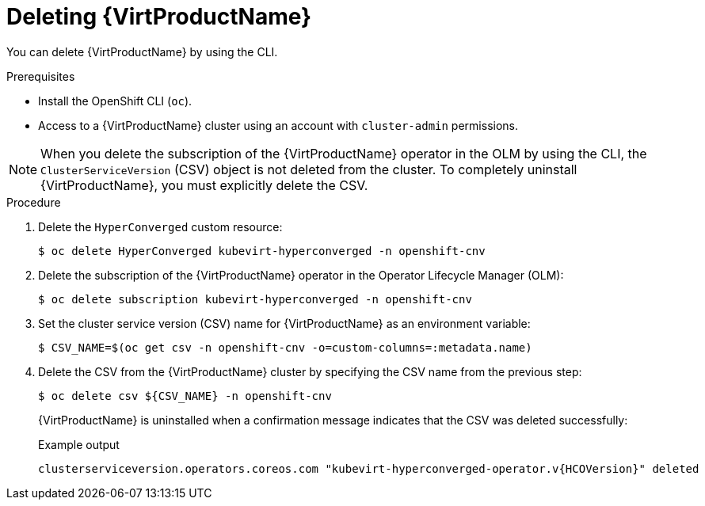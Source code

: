 // Module included in the following assemblies:
//
// * virt/install/uninstalling-virt.adoc

[id="virt-deleting-virt-cli_{context}"]
= Deleting {VirtProductName}

[role="_abstract"]
You can delete {VirtProductName} by using the CLI.

.Prerequisites

- Install the OpenShift CLI (`oc`).

- Access to a {VirtProductName} cluster using an account with
`cluster-admin` permissions.

[NOTE]
====
When you delete the subscription of the {VirtProductName} operator in the OLM by using the CLI, the `ClusterServiceVersion` (CSV) object is not deleted from the cluster. To completely uninstall {VirtProductName}, you must explicitly delete the CSV.
====

.Procedure

. Delete the `HyperConverged` custom resource:
+
[source,terminal]
----
$ oc delete HyperConverged kubevirt-hyperconverged -n openshift-cnv
----

. Delete the subscription of the {VirtProductName} operator in the Operator Lifecycle Manager (OLM):
+
[source,terminal]
----
$ oc delete subscription kubevirt-hyperconverged -n openshift-cnv
----

. Set the cluster service version (CSV) name for {VirtProductName} as an environment variable:
+
[source,terminal]
----
$ CSV_NAME=$(oc get csv -n openshift-cnv -o=custom-columns=:metadata.name)
----
. Delete the CSV from the {VirtProductName} cluster by specifying the CSV name from the previous step:
+
[source,terminal]
----
$ oc delete csv ${CSV_NAME} -n openshift-cnv
----
+
{VirtProductName} is uninstalled when a confirmation message indicates that the CSV was deleted successfully:
+
.Example output
[source,terminal,subs="attributes+"]
----
clusterserviceversion.operators.coreos.com "kubevirt-hyperconverged-operator.v{HCOVersion}" deleted
----
